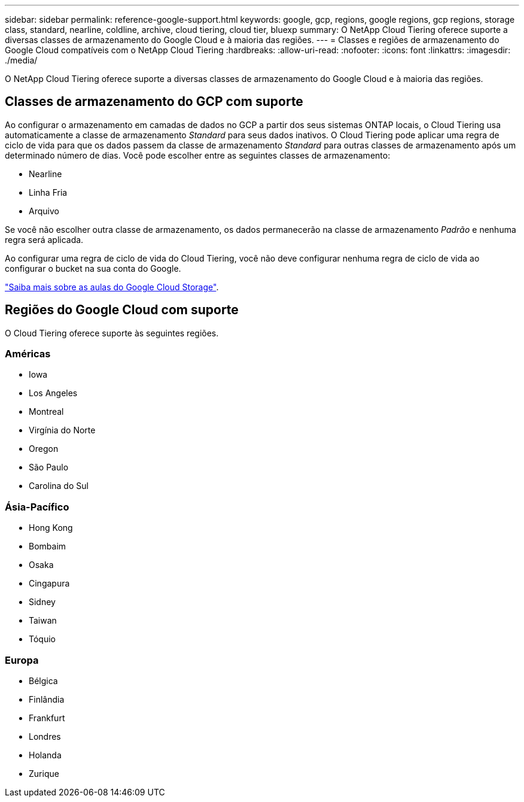 ---
sidebar: sidebar 
permalink: reference-google-support.html 
keywords: google, gcp, regions, google regions, gcp regions, storage class, standard, nearline, coldline, archive, cloud tiering, cloud tier, bluexp 
summary: O NetApp Cloud Tiering oferece suporte a diversas classes de armazenamento do Google Cloud e à maioria das regiões. 
---
= Classes e regiões de armazenamento do Google Cloud compatíveis com o NetApp Cloud Tiering
:hardbreaks:
:allow-uri-read: 
:nofooter: 
:icons: font
:linkattrs: 
:imagesdir: ./media/


[role="lead"]
O NetApp Cloud Tiering oferece suporte a diversas classes de armazenamento do Google Cloud e à maioria das regiões.



== Classes de armazenamento do GCP com suporte

Ao configurar o armazenamento em camadas de dados no GCP a partir dos seus sistemas ONTAP locais, o Cloud Tiering usa automaticamente a classe de armazenamento _Standard_ para seus dados inativos.  O Cloud Tiering pode aplicar uma regra de ciclo de vida para que os dados passem da classe de armazenamento _Standard_ para outras classes de armazenamento após um determinado número de dias.  Você pode escolher entre as seguintes classes de armazenamento:

* Nearline
* Linha Fria
* Arquivo


Se você não escolher outra classe de armazenamento, os dados permanecerão na classe de armazenamento _Padrão_ e nenhuma regra será aplicada.

Ao configurar uma regra de ciclo de vida do Cloud Tiering, você não deve configurar nenhuma regra de ciclo de vida ao configurar o bucket na sua conta do Google.

https://cloud.google.com/storage/docs/storage-classes["Saiba mais sobre as aulas do Google Cloud Storage"^].



== Regiões do Google Cloud com suporte

O Cloud Tiering oferece suporte às seguintes regiões.



=== Américas

* Iowa
* Los Angeles
* Montreal
* Virgínia do Norte
* Oregon
* São Paulo
* Carolina do Sul




=== Ásia-Pacífico

* Hong Kong
* Bombaim
* Osaka
* Cingapura
* Sidney
* Taiwan
* Tóquio




=== Europa

* Bélgica
* Finlândia
* Frankfurt
* Londres
* Holanda
* Zurique

